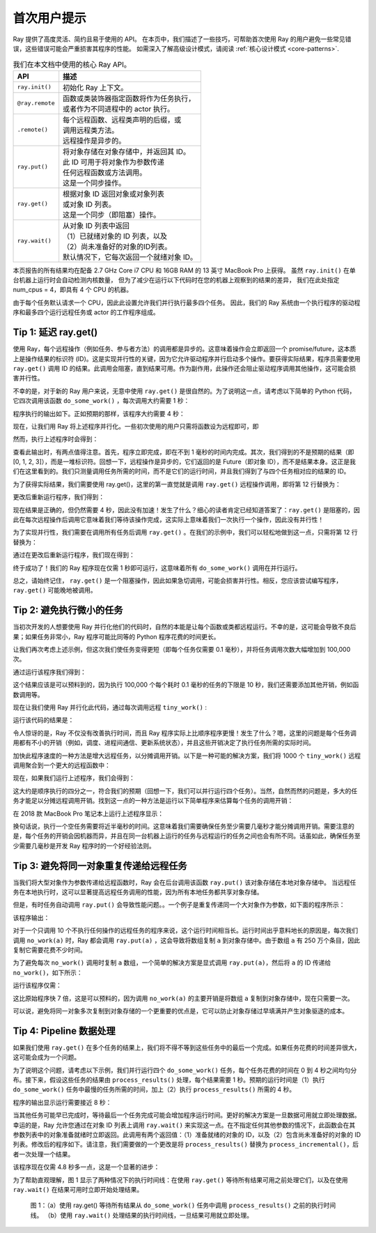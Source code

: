 首次用户提示
=========================

Ray 提供了高度灵活、简约且易于使用的 API。
在本页中，我们描述了一些技巧，可帮助首次使用 Ray 的用户避免一些常见错误，这些错误可能会严重损害其程序的性能。
如需深入了解高级设计模式，请阅读 :ref:`核心设计模式 <core-patterns>`.

.. list-table:: 我们在本文档中使用的核心 Ray API。
   :header-rows: 1

   * - API
     - 描述
   * - ``ray.init()``
     - 初始化 Ray 上下文。
   * - ``@ray.remote``
     - | 函数或类装饰器指定函数将作为任务执行，
       | 或者作为不同进程中的 actor 执行。
   * - ``.remote()``
     - | 每个远程函数、远程类声明的后缀，或
       | 调用远程类方法。
       | 远程操作是异步的。
   * - ``ray.put()``
     - | 将对象存储在对象存储中，并返回其 ID。
       | 此 ID 可用于将对象作为参数传递
       | 任何远程函数或方法调用。
       | 这是一个同步操作。
   * - ``ray.get()``
     - | 根据对象 ID 返回对象或对象列表
       | 或对象 ID 列表。
       | 这是一个同步（即阻塞）操作。
   * - ``ray.wait()``
     - | 从对象 ID 列表中返回
       | （1）已就绪对象的 ID 列表，以及
       | （2）尚未准备好的对象的ID列表。
       | 默认情况下，它每次返回一个就绪对象 ID。


本页报告的所有结果均在配备 2.7 GHz Core i7 CPU 和 16GB RAM 的 13 英寸 MacBook Pro 上获得。
虽然 ``ray.init()`` 在单台机器上运行时会自动检测内核数量，
但为了减少在运行以下代码时在您的机器上观察到的结果的差异，
我们在此处指定 num_cpus = 4，即具有 4 个 CPU 的机器。

由于每个任务默认请求一个 CPU，因此此设置允许我们并行执行最多四个任务。
因此，我们的 Ray 系统由一个执行程序的驱动程序和最多四个运行远程任务或 actor 的工作程序组成。

.. _tip-delay-get:

Tip 1: 延迟 ray.get()
----------------------

使用 Ray，每个远程操作（例如任务、参与者方法）的调用都是异步的。这意味着操作会立即返回一个 promise/future，这本质上是操作结果的标识符 (ID)。这是实现并行性的关键，因为它允许驱动程序并行启动多个操作。要获得实际结果，程序员需要使用 ``ray.get()`` 调用 ID 的结果。此调用会阻塞，直到结果可用。作为副作用，此操作还会阻止驱动程序调用其他操作，这可能会损害并行性。

不幸的是，对于新的 Ray 用户来说，无意中使用 ``ray.get()`` 是很自然的。为了说明这一点，请考虑以下简单的 Python 代码，它四次调用该函数 ``do_some_work()`` ，每次调用大约需要 1 秒：

.. testcode::

    import ray
    import time

    def do_some_work(x):
        time.sleep(1) # Replace this with work you need to do.
        return x

    start = time.time()
    results = [do_some_work(x) for x in range(4)]
    print("duration =", time.time() - start)
    print("results =", results)


程序执行的输出如下。正如预期的那样，该程序大约需要 4 秒：

.. testoutput::
    :options: +MOCK

    duration = 4.0149290561676025
    results = [0, 1, 2, 3]

现在，让我们用 Ray 将上述程序并行化。一些初次使用的用户只需将函数设为远程即可，即

.. testcode::
    :hide:

    import ray
    ray.shutdown()

.. testcode::

    import time
    import ray

    ray.init(num_cpus=4) # Specify this system has 4 CPUs.

    @ray.remote
    def do_some_work(x):
        time.sleep(1) # Replace this with work you need to do.
        return x

    start = time.time()
    results = [do_some_work.remote(x) for x in range(4)]
    print("duration =", time.time() - start)
    print("results =", results)

然而，执行上述程序时会得到：

.. testoutput::
    :options: +MOCK

    duration = 0.0003619194030761719
    results = [ObjectRef(df5a1a828c9685d3ffffffff0100000001000000), ObjectRef(cb230a572350ff44ffffffff0100000001000000), ObjectRef(7bbd90284b71e599ffffffff0100000001000000), ObjectRef(bd37d2621480fc7dffffffff0100000001000000)]

查看此输出时，有两点值得注意。首先，程序立即完成，即在不到 1 毫秒的时间内完成。其次，我们得到的不是预期的结果（即 [0, 1, 2, 3]），而是一堆标识符。回想一下，远程操作是异步的，它们返回的是 Future（即对象 ID），而不是结果本身。这正是我们在这里看到的。我们只测量调用任务所需的时间，而不是它们的运行时间，并且我们得到了与四个任务相对应的结果的 ID。

为了获得实际结果，我们需要使用 ray.get()，这里的第一直觉就是调用 ``ray.get()`` 远程操作调用，即将第 12 行替换为：

.. testcode::

    results = [ray.get(do_some_work.remote(x)) for x in range(4)]

更改后重新运行程序，我们得到：

.. testoutput::
    :options: +MOCK

    duration = 4.018050909042358
    results =  [0, 1, 2, 3]

现在结果是正确的，但仍然需要 4 秒，因此没有加速！发生了什么？细心的读者肯定已经知道答案了：``ray.get()`` 是阻塞的，因此在每次远程操作后调用它意味着我们等待该操作完成，这实际上意味着我们一次执行一个操作，因此没有并行性！

为了实现并行性，我们需要在调用所有任务后调用 ``ray.get()`` 。在我们的示例中，我们可以轻松地做到这一点，只需将第 12 行替换为：

.. testcode::

    results = ray.get([do_some_work.remote(x) for x in range(4)])

通过在更改后重新运行程序，我们现在得到：

.. testoutput::
    :options: +MOCK

    duration = 1.0064549446105957
    results =  [0, 1, 2, 3]

终于成功了！我们的 Ray 程序现在仅需 1 秒即可运行，这意味着所有 ``do_some_work()`` 调用在并行运行。

总之，请始终记住， ``ray.get()`` 是一个阻塞操作，因此如果急切调用，可能会损害并行性。相反，您应该尝试编写程序， ``ray.get()`` 可能晚地被调用。

Tip 2: 避免执行微小的任务
-----------------------

当初次开发的人想要使用 Ray 并行化他们的代码时，自然的本能是让每个函数或类都远程运行。不幸的是，这可能会导致不良后果；如果任务非常小，Ray 程序可能比同等的 Python 程序花费的时间更长。

让我们再次考虑上述示例，但这次我们使任务变得更短（即每个任务仅需要 0.1 毫秒），并将任务调用次数大幅增加到 100,000 次。

.. testcode::

    import time

    def tiny_work(x):
        time.sleep(0.0001) # Replace this with work you need to do.
        return x

    start = time.time()
    results = [tiny_work(x) for x in range(100000)]
    print("duration =", time.time() - start)

通过运行该程序我们得到：

.. testoutput::
    :options: +MOCK

    duration = 13.36544418334961

这个结果应该是可以预料到的，因为执行 100,000 个每个耗时 0.1 毫秒的任务的下限是 10 秒，我们还需要添加其他开销，例如函数调用等。

现在让我们使用 Ray 并行化此代码，通过每次调用远程 ``tiny_work()`` :

.. testcode::

    import time
    import ray

    @ray.remote
    def tiny_work(x):
        time.sleep(0.0001) # Replace this with work you need to do.
        return x

    start = time.time()
    result_ids = [tiny_work.remote(x) for x in range(100000)]
    results = ray.get(result_ids)
    print("duration =", time.time() - start)

运行该代码的结果是：

.. testoutput::
    :options: +MOCK

    duration = 27.46447515487671

令人惊讶的是，Ray 不仅没有改善执行时间，而且 Ray 程序实际上比顺序程序更慢！发生了什么？嗯，这里的问题是每个任务调用都有不小的开销（例如，调度、进程间通信、更新系统状态），并且这些开销决定了执行任务所需的实际时间。

加快此程序速度的一种方法是增大远程任务，以分摊调用开销。以下是一种可能的解决方案，我们将 1000 个 ``tiny_work()`` 远程调用聚合到一个更大的远程函数中：

.. testcode::

    import time
    import ray

    def tiny_work(x):
        time.sleep(0.0001) # replace this is with work you need to do
        return x

    @ray.remote
    def mega_work(start, end):
        return [tiny_work(x) for x in range(start, end)]

    start = time.time()
    result_ids = []
    [result_ids.append(mega_work.remote(x*1000, (x+1)*1000)) for x in range(100)]
    results = ray.get(result_ids)
    print("duration =", time.time() - start)

现在，如果我们运行上述程序，我们会得到：

.. testoutput::
    :options: +MOCK

    duration = 3.2539820671081543

这大约是顺序执行的四分之一，符合我们的预期（回想一下，我们可以并行运行四个任务）。当然，自然而然的问题是，多大的任务才能足以分摊远程调用开销。找到这一点的一种方法是运行以下简单程序来估算每个任务的调用开销：

.. testcode::

    @ray.remote
    def no_work(x):
        return x

    start = time.time()
    num_calls = 1000
    [ray.get(no_work.remote(x)) for x in range(num_calls)]
    print("per task overhead (ms) =", (time.time() - start)*1000/num_calls)

在 2018 款 MacBook Pro 笔记本上运行上述程序显示：

.. testoutput::
    :options: +MOCK

    per task overhead (ms) = 0.4739549160003662

换句话说，执行一个空任务需要将近半毫秒的时间。这意味着我们需要确保任务至少需要几毫秒才能分摊调用开销。需要注意的是，每个任务的开销会因机器而异，并且在同一台机器上运行的任务与远程运行的任务之间也会有所不同。话虽如此，确保任务至少需要几毫秒是开发 Ray 程序时的一个好经验法则。

Tip 3: 避免将同一对象重复传递给远程任务
-----------------------------------------------------------

当我们将大型对象作为参数传递给远程函数时，Ray 会在后台调用该函数 ``ray.put()`` 该对象存储在本地对象存储中。 当远程任务在本地执行时，这可以显著提高远程任务调用的性能，因为所有本地任务都共享对象存储。

但是，有时任务自动调用 ``ray.put()`` 会导致性能问题。。一个例子是重复传递同一个大对象作为参数，如下面的程序所示：

.. testcode::

    import time
    import numpy as np
    import ray

    @ray.remote
    def no_work(a):
        return

    start = time.time()
    a = np.zeros((5000, 5000))
    result_ids = [no_work.remote(a) for x in range(10)]
    results = ray.get(result_ids)
    print("duration =", time.time() - start)

该程序输出：

.. testoutput::
    :options: +MOCK

    duration = 1.0837509632110596


对于一个只调用 10 个不执行任何操作的远程任务的程序来说，这个运行时间相当长。运行时间出乎意料地长的原因是，每次我们调用 ``no_work(a)`` 时，Ray 都会调用 ``ray.put(a)`` ，这会导致将数组复制 ``a`` 到对象存储中。由于数组 ``a`` 有 250 万个条目，因此复制它需要花费不少时间。

为了避免每次 ``no_work()`` 调用时复制 ``a`` 数组，一个简单的解决方案是显式调用 ``ray.put(a)``，然后将 ``a`` 的 ID 传递给 ``no_work()``，如下所示：

.. testcode::
    :hide:

    import ray
    ray.shutdown()

.. testcode::

    import time
    import numpy as np
    import ray

    ray.init(num_cpus=4)

    @ray.remote
    def no_work(a):
        return

    start = time.time()
    a_id = ray.put(np.zeros((5000, 5000)))
    result_ids = [no_work.remote(a_id) for x in range(10)]
    results = ray.get(result_ids)
    print("duration =", time.time() - start)

运行该程序仅需：

.. testoutput::
    :options: +MOCK

    duration = 0.132796049118042

这比原始程序快 7 倍，这是可以预料的，因为调用 ``no_work(a)`` 的主要开销是将数组 ``a`` 复制到对象存储中，现在只需要一次。

可以说，避免将同一对象多次复制到对象存储的一个更重要的优点是，它可以防止对象存储过早填满并产生对象驱逐的成本。


Tip 4: Pipeline 数据处理
-------------------------------

如果我们使用 ``ray.get()`` 在多个任务的结果上，我们将不得不等到这些任务中的最后一个完成。如果任务花费的时间差异很大，这可能会成为一个问题。

为了说明这个问题，请考虑以下示例，我们并行运行四个 ``do_some_work()`` 任务，每个任务花费的时间在 0 到 4 秒之间均匀分布。接下来，假设这些任务的结果由 ``process_results()`` 处理，每个结果需要 1 秒。预期的运行时间是（1）执行 ``do_some_work()`` 任务中最慢的任务所需的时间，加上（2）执行 ``process_results()`` 所需的 4 秒。

.. testcode::

    import time
    import random
    import ray

    @ray.remote
    def do_some_work(x):
        time.sleep(random.uniform(0, 4)) # Replace this with work you need to do.
        return x

    def process_results(results):
        sum = 0
        for x in results:
            time.sleep(1) # Replace this with some processing code.
            sum += x
        return sum

    start = time.time()
    data_list = ray.get([do_some_work.remote(x) for x in range(4)])
    sum = process_results(data_list)
    print("duration =", time.time() - start, "\nresult = ", sum)

程序的输出显示运行需要接近 8 秒：

.. testoutput::
    :options: +MOCK

    duration = 7.82636022567749
    result =  6

当其他任务可能早已完成时，等待最后一个任务完成可能会增加程序运行时间。更好的解决方案是一旦数据可用就立即处理数据。
幸运的是，Ray 允许您通过在对象 ID 列表上调用 ``ray.wait()`` 来实现这一点。在不指定任何其他参数的情况下，此函数会在其参数列表中的对象准备就绪时立即返回。此调用有两个返回值：（1）准备就绪的对象的 ID，以及（2）包含尚未准备好的对象的 ID 列表。修改后的程序如下。请注意，我们需要做的一个更改是将 ``process_results()`` 替换为 ``process_incremental()``，后者一次处理一个结果。

.. testcode::

    import time
    import random
    import ray

    @ray.remote
    def do_some_work(x):
        time.sleep(random.uniform(0, 4)) # Replace this with work you need to do.
        return x

    def process_incremental(sum, result):
        time.sleep(1) # Replace this with some processing code.
        return sum + result

    start = time.time()
    result_ids = [do_some_work.remote(x) for x in range(4)]
    sum = 0
    while len(result_ids):
        done_id, result_ids = ray.wait(result_ids)
        sum = process_incremental(sum, ray.get(done_id[0]))
    print("duration =", time.time() - start, "\nresult = ", sum)

该程序现在仅需 4.8 秒多一点，这是一个显著的进步：

.. testoutput::
    :options: +MOCK

    duration = 4.852453231811523
    result =  6

为了帮助直观理解，图 1 显示了两种情况下的执行时间线：在使用 ``ray.get()`` 等待所有结果可用之前处理它们，以及在使用 ``ray.wait()`` 在结果可用时立即开始处理结果。

.. figure:: /images/pipeline.png

    图 1：（a）使用 ray.get() 等待所有结果从 ``do_some_work()`` 任务中调用 ``process_results()`` 之前的执行时间线。 （b）使用 ``ray.wait()`` 处理结果的执行时间线，一旦结果可用就立即处理。
